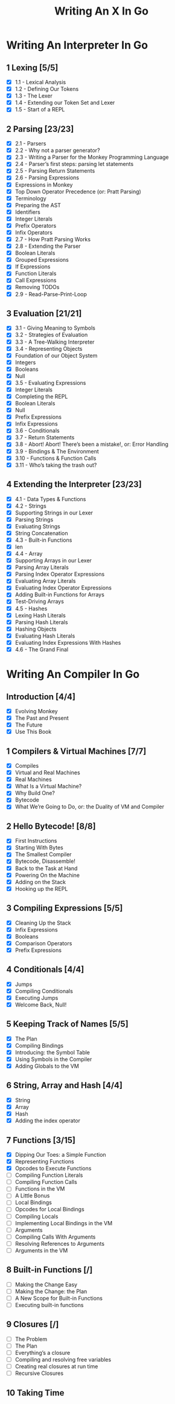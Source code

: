 #+title: Writing An X In Go
#+startup: show2levels

* Writing An Interpreter In Go
** 1 Lexing [5/5]
- [X] 1.1 - Lexical Analysis
- [X] 1.2 - Defining Our Tokens
- [X] 1.3 - The Lexer
- [X] 1.4 - Extending our Token Set and Lexer
- [X] 1.5 - Start of a REPL
** 2 Parsing [23/23]
- [X] 2.1 - Parsers
- [X] 2.2 - Why not a parser generator?
- [X] 2.3 - Writing a Parser for the Monkey Programming Language
- [X] 2.4 - Parser’s first steps: parsing let statements
- [X] 2.5 - Parsing Return Statements
- [X] 2.6 - Parsing Expressions
- [X] Expressions in Monkey
- [X] Top Down Operator Precedence (or: Pratt Parsing)
- [X] Terminology
- [X] Preparing the AST
- [X] Identifiers
- [X] Integer Literals
- [X] Prefix Operators
- [X] Infix Operators
- [X] 2.7 - How Pratt Parsing Works
- [X] 2.8 - Extending the Parser
- [X] Boolean Literals
- [X] Grouped Expressions
- [X] If Expressions
- [X] Function Literals
- [X] Call Expressions
- [X] Removing TODOs
- [X] 2.9 - Read-Parse-Print-Loop
** 3 Evaluation [21/21]
- [X] 3.1 - Giving Meaning to Symbols
- [X] 3.2 - Strategies of Evaluation
- [X] 3.3 - A Tree-Walking Interpreter
- [X] 3.4 - Representing Objects
- [X] Foundation of our Object System
- [X] Integers
- [X] Booleans
- [X] Null
- [X] 3.5 - Evaluating Expressions
- [X] Integer Literals
- [X] Completing the REPL
- [X] Boolean Literals
- [X] Null
- [X] Prefix Expressions
- [X] Infix Expressions
- [X] 3.6 - Conditionals
- [X] 3.7 - Return Statements
- [X] 3.8 - Abort! Abort! There’s been a mistake!, or: Error Handling
- [X] 3.9 - Bindings & The Environment
- [X] 3.10 - Functions & Function Calls
- [X] 3.11 - Who’s taking the trash out?
** 4 Extending the Interpreter [23/23]
- [X] 4.1 - Data Types & Functions
- [X] 4.2 - Strings
- [X] Supporting Strings in our Lexer
- [X] Parsing Strings
- [X] Evaluating Strings
- [X] String Concatenation
- [X] 4.3 - Built-in Functions
- [X] len
- [X] 4.4 - Array
- [X] Supporting Arrays in our Lexer
- [X] Parsing Array Literals
- [X] Parsing Index Operator Expressions
- [X] Evaluating Array Literals
- [X] Evaluating Index Operator Expressions
- [X] Adding Built-in Functions for Arrays
- [X] Test-Driving Arrays
- [X] 4.5 - Hashes
- [X] Lexing Hash Literals
- [X] Parsing Hash Literals
- [X] Hashing Objects
- [X] Evaluating Hash Literals
- [X] Evaluating Index Expressions With Hashes
- [X] 4.6 - The Grand Final
* Writing An Compiler In Go
** Introduction [4/4]
 - [X] Evolving Monkey
 - [X] The Past and Present
 - [X] The Future
 - [X] Use This Book
** 1 Compilers & Virtual Machines [7/7]
 - [X] Compiles
 - [X] Virtual and Real Machines
 - [X] Real Machines
 - [X] What Is a Virtual Machine?
 - [X] Why Build One?
 - [X] Bytecode
 - [X] What We’re Going to Do, or: the Duality of VM and Compiler
** 2 Hello Bytecode! [8/8]
 - [X] First Instructions
 - [X] Starting With Bytes
 - [X] The Smallest Compiler
 - [X] Bytecode, Disassemble!
 - [X] Back to the Task at Hand
 - [X] Powering On the Machine
 - [X] Adding on the Stack
 - [X] Hooking up the REPL
** 3 Compiling Expressions [5/5]
 - [X] Cleaning Up the Stack
 - [X] Infix Expressions
 - [X] Booleans
 - [X] Comparison Operators
 - [X] Prefix Expressions
** 4 Conditionals [4/4]
 - [X] Jumps
 - [X] Compiling Conditionals
 - [X] Executing Jumps
 - [X] Welcome Back, Null!
** 5 Keeping Track of Names [5/5]
:LOGBOOK:
CLOCK: [2022-10-10 Mon 10:25]--[2022-10-10 Mon 11:21] =>  0:56
:END:
 - [X] The Plan
 - [X] Compiling Bindings
 - [X] Introducing: the Symbol Table
 - [X] Using Symbols in the Compiler
 - [X] Adding Globals to the VM
** 6 String, Array and Hash [4/4]
:LOGBOOK:
CLOCK: [2022-10-11 Tue 08:40]--[2022-10-11 Tue 09:05] =>  0:25
CLOCK: [2022-10-11 Tue 08:09]--[2022-10-11 Tue 08:34] =>  0:25
CLOCK: [2022-10-11 Tue 07:43]--[2022-10-11 Tue 08:08] =>  0:25
:END:
 - [X] String
 - [X] Array
 - [X] Hash
 - [X] Adding the index operator
** 7 Functions [3/15]
:LOGBOOK:
CLOCK: [2022-10-12 Wed 11:01]
CLOCK: [2022-10-12 Wed 09:24]--[2022-10-12 Wed 09:49] =>  0:25
CLOCK: [2022-10-12 Wed 08:54]--[2022-10-12 Wed 09:19] =>  0:25
CLOCK: [2022-10-12 Wed 08:15]--[2022-10-12 Wed 08:40] =>  0:25
:END:
 - [X] Dipping Our Toes: a Simple Function
 - [X] Representing Functions
 - [X] Opcodes to Execute Functions
 - [ ] Compiling Function Literals
 - [ ] Compiling Function Calls
 - [ ] Functions in the VM
 - [ ] A Little Bonus
 - [ ] Local Bindings
 - [ ] Opcodes for Local Bindings
 - [ ] Compiling Locals
 - [ ] Implementing Local Bindings in the VM
 - [ ] Arguments
 - [ ] Compiling Calls With Arguments
 - [ ] Resolving References to Arguments
 - [ ] Arguments in the VM
** 8 Built-in Functions [/]
 - [ ] Making the Change Easy
 - [ ] Making the Change: the Plan
 - [ ] A New Scope for Built-in Functions
 - [ ] Executing built-in functions
** 9 Closures [/]
 - [ ] The Problem
 - [ ] The Plan
 - [ ] Everything’s a closure
 - [ ] Compiling and resolving free variables
 - [ ] Creating real closures at run time
 - [ ] Recursive Closures
** 10 Taking Time
